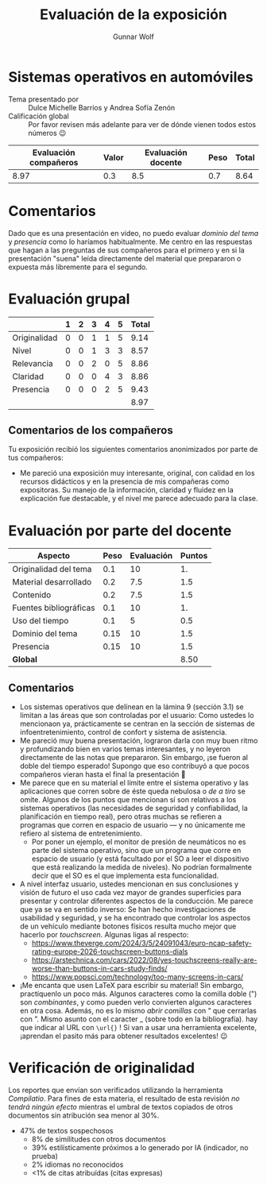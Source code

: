 #+title: Evaluación de la exposición
#+author: Gunnar Wolf

* Sistemas operativos en automóviles

- Tema presentado por :: Dulce Michelle Barrios y Andrea Sofía Zenón
- Calificación global :: Por favor revisen más adelante para ver de
  dónde vienen todos estos números 😉

|------------------------+-------+--------------------+------+---------|
| Evaluación  compañeros | Valor | Evaluación docente | Peso | *Total* |
|------------------------+-------+--------------------+------+---------|
|                   8.97 |   0.3 |                8.5 |  0.7 |    8.64 |
|------------------------+-------+--------------------+------+---------|
#+TBLFM: @2$5=$1*$2+$3*$4;f-2

* Comentarios

Dado que es una presentación en video, no puedo evaluar /dominio del tema/ y
/presencia/ como lo haríamos habitualmente. Me centro en las respuestas que
hagan a las preguntas de sus compañeros para el primero y en si la presentación
"suena" leída directamente del material que prepararon o expuesta más libremente
para el segundo.


* Evaluación grupal

|              | 1 | 2 | 3 | 4 | 5 | Total |
|--------------+---+---+---+---+---+-------|
| Originalidad | 0 | 0 | 1 | 1 | 5 |  9.14 |
| Nivel        | 0 | 0 | 1 | 3 | 3 |  8.57 |
| Relevancia   | 0 | 0 | 2 | 0 | 5 |  8.86 |
| Claridad     | 0 | 0 | 0 | 4 | 3 |  8.86 |
| Presencia    | 0 | 0 | 0 | 2 | 5 |  9.43 |
|--------------+---+---+---+---+---+-------|
|              |   |   |   |   |   |  8.97 |
#+TBLFM: @2$7..@6$7=10 * (0.2*$2 + 0.4*$3 + 0.6*$4 + 0.8*$5 + $6 ) / vsum($2..$6); f-2::@7$7=vmean(@2$7..@6$7); f-2

** Comentarios de los compañeros

Tu exposición recibió los siguientes comentarios anonimizados por
parte de tus compañeros:

- Me pareció una exposición muy interesante, original, con calidad en los
  recursos didácticos y en la presencia de mis compañeras como expositoras. Su
  manejo de la información, claridad y fluidez en la explicación fue destacable,
  y el nivel me parece adecuado para la clase. 

* Evaluación por parte del docente

| *Aspecto*              | *Peso* | *Evaluación* | *Puntos* |
|------------------------+--------+--------------+----------|
| Originalidad del tema  |    0.1 |           10 |       1. |
| Material desarrollado  |    0.2 |          7.5 |      1.5 |
| Contenido              |    0.2 |          7.5 |      1.5 |
| Fuentes bibliográficas |    0.1 |           10 |       1. |
| Uso del tiempo         |    0.1 |            5 |      0.5 |
| Dominio del tema       |   0.15 |           10 |      1.5 |
| Presencia              |   0.15 |           10 |      1.5 |
|------------------------+--------+--------------+----------|
| *Global*               |        |              |     8.50 |
#+TBLFM: @<<$4..@>>$4=$2*$3::$4=vsum(@<<..@>>);f-2

** Comentarios

- Los sistemas operativos que delínean en la lámina 9 (sección 3.1) se limitan a
  las áreas que son controladas por el usuario: Como ustedes lo mencionaon ya,
  prácticamente se centran en la sección de sistemas de infoentretenimiento,
  control de confort y sistema de asistencia.
- Me pareció muy buena presentación, lograron darla con muy buen ritmo y
  profundizando bien en varios temas interesantes, y no leyeron directamente de
  las notas que prepararon. Sin embargo, ¡se fueron al doble del tiempo
  esperado! Supongo que eso contribuyó a que pocos compañeros vieran hasta el
  final la presentación 🙁
- Me parece que en su material el límite entre el sistema operativo y las
  aplicaciones que corren sobre de éste queda nebulosa o /de a tiro/ se
  omite. Algunos de los puntos que mencionan sí son relativos a los sistemas
  operativos (las necesidades de seguridad y confiabilidad, la planificación en
  tiempo real), pero otras muchas se refieren a programas que corren en espacio
  de usuario — y no únicamente me refiero al sistema de entretenimiento.
  - Por poner un ejemplo, el monitor de presión de neumáticos no es parte del
    sistema operativo, sino que un programa que corre en espacio de usuario (y
    está facultado por el SO a leer el dispositivo que está realizando la medida
    de niveles). No podrían formalmente decir que el SO es el que implementa
    esta funcionalidad.
- A nivel interfaz usuario, ustedes mencionan en sus conclusiones y visión de
  futuro el uso cada vez mayor de grandes superficies para presentar y controlar
  diferentes aspectos de la conducción. Me parece que ya se va en sentido
  inverso: Se han hecho investigaciones de usabilidad y seguridad, y se ha
  encontrado que controlar los aspectos de un vehículo mediante botones físicos
  resulta mucho mejor que hacerlo por /touchscreen/. Algunas ligas al respecto:
  - https://www.theverge.com/2024/3/5/24091043/euro-ncap-safety-rating-europe-2026-touchscreen-buttons-dials
  - https://arstechnica.com/cars/2022/08/yes-touchscreens-really-are-worse-than-buttons-in-cars-study-finds/ 
  - https://www.popsci.com/technology/too-many-screens-in-cars/
- ¡Me encanta que usen LaTeX para escribir su material! Sin embargo,
  practíquenlo un poco más. Algunos caracteres como la comilla doble (") son
  /combinantes/, y como pueden verlo convierten algunos caracteres en otra
  cosa. Además, no es lo mismo /abrir comillas/ con “ que cerrarlas con ”. Mismo
  asunto con el caracter _ (sobre todo en la bibliografía). hay que indicar al
  URL con =\url{}= ! Si van a usar una herramienta excelente, ¡aprendan el
  pasito más para obtener resultados excelentes! 😉

* Verificación de originalidad

Los reportes que envían son verificados utilizando la herramienta
/Compilatio/. Para fines de esta materia, el resultado de esta
revisión /no tendrá ningún efecto/ mientras el umbral de textos
copiados de otros documentos sin atribución sea menor al 30%.

- 47% de textos sospechosos
  - 8% de similitudes con otros documentos
  - 39% estilísticamente próximos a lo generado por IA (indicador, no
    prueba)
  - 2% idiomas no reconocidos
  - <1% de citas atribuídas (citas expresas)
